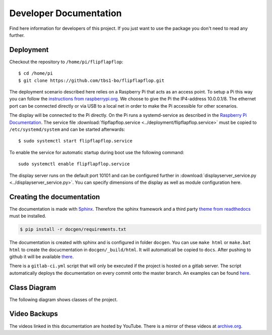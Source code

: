 Developer Documentation
=======================

Find here information for developers of this project. If you just want
to use the package you don't need to read any further.

Deployment
----------

Checkout the repository to ``/home/pi/flipflapflop``::

  $ cd /home/pi
  $ git clone https://github.com/tbs1-bo/flipflapflop.git

The deployment scenario described here relies on a Raspberry Pi that acts as an 
access point. To setup a Pi this way you can follow the `instructions from raspberrypi.org 
<https://www.raspberrypi.org/documentation/configuration/wireless/access-point.md>`_. We
choose to give the Pi the IP4-address 10.0.0.1/8. The ethernet port can be connected directly or
via USB to a local net in order to make the Pi accessible for other scenarios.

The display will be connected to the Pi directly. On the Pi runs a systemd-service as described
in the `Raspberry Pi Documentation <https://www.raspberrypi.org/documentation/linux/usage/systemd.md>`_.
The service file :download:`flipflapflop.service <../deployment/flipflapflop.service>`
must be copied to ``/etc/systemd/system`` and can be started afterwards::

   $ sudo systemctl start flipflapflop.service

To enable the service for automatic startup during boot use the following command::

  sudo systemctl enable flipflapflop.service

The display server runs on the default port 10101 and can be configured further in 
:download:`displayserver_service.py <../displayserver_service.py>`. You can specify 
dimensions of the display as well as module configuration here.


Creating the documentation
--------------------------

The documentation is made with `Sphinx <http://www.sphinx-doc.org/>`_. 
Therefore the sphinx framework and a third party 
`theme from readthedocs <https://sphinx-rtd-theme.readthedocs.io>`_ 
must be installed.

.. code-block:: bash

   $ pip install -r docgen/requirements.txt

The documentation is created with sphinx and is configured in folder ``docgen``. 
You can use ``make html`` or ``make.bat html`` to create the docucmentation
in ``docgen/_build/html``. It will automaticall be copied to ``docs``.
After pushing to github it will be available 
`there <https://tbs1-bo.github.io/flipflapflop/>`_.

There is a ``gitlab-ci.yml`` script that will only be executed if the project is 
hosted on a gitlab server. The script automatically deploys the documentation
on every commit onto the master branch. An examples can be found 
`here <https://tbs1-bo.gitlab.io/flipflapflop/>`_.


Class Diagram
-------------

The following diagram shows classes of the project.

.. image:: ../media/class_diagram.png


Video Backups
-------------

The videos linked in this documentation are hosted by YouTube. There is a 
mirror of these videos at 
`archive.org <https://archive.org/details/FlipFlapFlop>`_.
